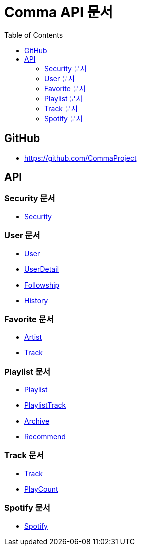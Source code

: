 = Comma API 문서
:doctype: book
:icons: font
:source-highlighter: highlightjs
:toc: left
:toclevels: 3

== GitHub

* link:https://github.com/CommaProject[]

== API

=== Security 문서

* link:security.html[Security]

=== User 문서

* link:user.html[User]
* link:user-detail.html[UserDetail]
* link:followship.html[Followship]
* link:history.html[History]

=== Favorite 문서

* link:favorite-artist.html[Artist]
* link:favorite-track.html[Track]

=== Playlist 문서

* link:playlist.html[Playlist]
* link:playlist-track.html[PlaylistTrack]
* link:archive.html[Archive]
* link:recommend.html[Recommend]

=== Track 문서

* link:track.html[Track]
* link:play-count.html[PlayCount]

=== Spotify 문서

* link:spotify.html[Spotify]
